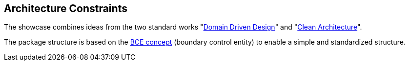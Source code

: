 [[section-architecture-constraints]]
== Architecture Constraints

The showcase combines ideas from the two standard works "link:https://de.wikipedia.org/wiki/Domain-driven_Design[Domain Driven Design]" and "link:https://blog.cleancoder.com/uncle-bob/2012/08/13/the-clean-architecture.html[Clean Architecture]".

The package structure is based on the link:http://www.cs.sjsu.edu/~pearce/modules/patterns/enterprise/ecb/ecb.htm[BCE concept] (boundary control entity) to enable a simple and standardized structure.